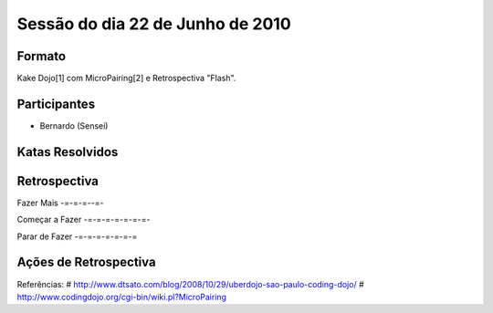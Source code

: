 Sessão do dia 22 de Junho de 2010
=================================

Formato
-------

Kake Dojo[1] com MicroPairing[2] e Retrospectiva "Flash".

Participantes
-------------

* Bernardo (Sensei)

Katas Resolvidos
----------------

Retrospectiva
-------------

Fazer Mais
-=-=-=--=-

Começar a Fazer
-=-=-=-=-=-=-=-

Parar de Fazer
-=-=-=-=-=-=-=

Ações de Retrospectiva
----------------------

Referências:
# http://www.dtsato.com/blog/2008/10/29/uberdojo-sao-paulo-coding-dojo/
# http://www.codingdojo.org/cgi-bin/wiki.pl?MicroPairing 
